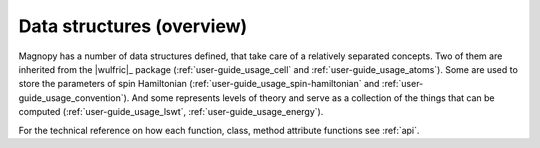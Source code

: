 .. _user-guide_usage_data-structures:

**************************
Data structures (overview)
**************************

Magnopy has a number of data structures defined, that take care of a relatively
separated concepts. Two of them are inherited from the |wulfric|_ package (:ref:`user-guide_usage_cell`
and :ref:`user-guide_usage_atoms`). Some are used to store the parameters of spin Hamiltonian
(:ref:`user-guide_usage_spin-hamiltonian` and :ref:`user-guide_usage_convention`). And some represents levels of theory and
serve as a collection of the things that can be computed (:ref:`user-guide_usage_lswt`, :ref:`user-guide_usage_energy`).

For the technical reference on how each function, class, method attribute functions see
:ref:`api`.
